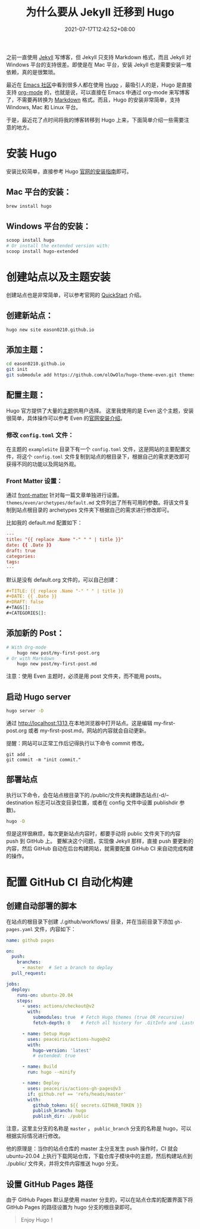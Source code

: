 #+TITLE: 为什么要从 Jekyll 迁移到 Hugo
#+DATE: 2021-07-17T12:42:52+08:00
#+DRAFT: false
#+TAGS[]: Hugo Emacs org-mode
#+CATEGORIES[]: 热爱生活

之前一直使用 [[https://jekyllrb.com][Jekyll]] 写博客，但 Jekyll 只支持 Markdown 格式，而且 Jekyll 对 Windows 平台的支持很差。即使是在 Mac 平台，安装 Jekyll 也是需要安装一堆依赖，真的是很繁琐。

最近在 [[https://emacs-china.org/t/hexo-hugo/15448/24][Emacs 社区]]中看到很多人都在使用 [[https://gohugo.io][Hugo]] ，最吸引人的是，Hugo 是直接支持 [[https://orgmode.org][org-mode]] 的，也就是说，可以直接在 Emacs 中通过 org-mode 来写博客了，不需要再转换为 [[http://markdown.p2hp.com/index.html][Markdown]] 格式。而且，Hugo 的安装非常简单，支持 Windows, Mac 和 Linux 平台。

于是，最近花了点时间将我的博客转移到 Hugo 上来，下面简单介绍一些需要注意的地方。
* 安装 Hugo
  安装比较简单，直接参考 Hugo [[https://gohugo.io/getting-started/installing/][官网的安装指南]]即可。

** Mac 平台的安装：
#+begin_src bash
  brew install hugo
#+end_src

** Windows 平台的安装：
#+begin_src bash
  scoop install hugo
  # Or install the extended version with:
  scoop install hugo-extended
#+end_src

* 创建站点以及主题安装
  创建站点也是非常简单，可以参考官网的 [[https://gohugo.io/getting-started/quick-start/][QuickStart]] 介绍。

** 创建新站点：
  #+begin_src bash
  hugo new site eason0210.github.io
  #+end_src
** 添加主题：
#+begin_src bash
  cd eason0210.github.io
  git init
  git submodule add https://github.com/olOwOlo/hugo-theme-even.git themes/even
#+end_src

** 配置主题：
  Hugo 官方提供了大量的[[https://themes.gohugo.io][主题]]供用户选择。
  这里我使用的是 Even 这个主题，安装很简单，具体操作可以参考 Even 的[[https://github.com/olOwOlo/hugo-theme-even/blob/master/README-zh.md][官网安装介绍]]。
  
*** 修改 ~config.toml~ 文件：
   在主题的 ~exampleSite~ 目录下有一个 ~config.toml~ 文件，这是网站的主要配置文件，将这个 ~config.toml~ 文件复制到站点的根目录下，根据自己的需求更改即可获得不同的功能以及网站外观。

*** Front Matter 设置：  
  通过 [[https://gohugo.io/content-management/front-matter/][front-matter]] 针对每一篇文章单独进行设置。
  ~themes/even/archetypes/default.md~ 文件列出了所有可用的参数。将该文件复制到站点根目录的 archetypes 文件夹下根据自己的需求进行修改即可。
  
  比如我的 default.md 配置如下：
#+begin_src toml
---
title: "{{ replace .Name "-" " " | title }}"
date: {{ .Date }}
draft: true
categories:
tags:
---

#+end_src

  默认是没有 default.org 文件的，可以自己创建：
#+begin_src org
#+TITLE: {{ replace .Name "-" " " | title }}
#+DATE: {{ .Date }}
#+DRAFT: false
#+TAGS[]:
#+CATEGORIES[]:

#+end_src

** 添加新的 Post：
#+begin_src bash
# With Org-mode
    hugo new post/my-first-post.org
# Or with Markdown
    hugo new post/my-first-post.md
#+end_src
注意：使用 Even 主题时，必须是用 post 文件夹，而不能用 posts。

** 启动 Hugo server
#+begin_src bash
  hugo server -D
#+end_src

通过 [[http://localhost:1313][http://localhost:1313 ]]在本地浏览器中打开站点。这是编辑 my-first-post.org 或者 my-first-post.md，网站的内容就会自动更新。

提醒：网站可以正常工作后记得执行以下命令 commit 修改。
#+begin_src 
git add .
git commit -m "init commit."  
#+end_src

** 部署站点
执行以下命令，会在站点根目录下的./public/文件夹构建静态站点(-d/--destination 标志可以改变目录位置，或者在 config 文件中设置 publishdir 参数)。
#+begin_src bash
hugo -D  
#+end_src

但是这样很麻烦，每次更新站点内容时，都要手动将 public 文件夹下的内容 push 到 GitHub 上。
要解决这个问题，实现像 Jekyll 那样，直接 push 要更新的内容，然后 GitHub 自动在后台构建网站，就需要配置 GitHub CI 来自动完成构建的操作。
   
* 配置 GitHub CI 自动化构建
** 创建自动部署的脚本
在站点的根目录下创建 ./.github/workflows/ 目录，并在当前目录下添加 ~gh-pages.yaml~ 文件，内容如下：
#+begin_src yaml
name: github pages

on:
  push:
    branches:
      - master  # Set a branch to deploy
  pull_request:

jobs:
  deploy:
    runs-on: ubuntu-20.04
    steps:
      - uses: actions/checkout@v2
        with:
          submodules: true  # Fetch Hugo themes (true OR recursive)
          fetch-depth: 0    # Fetch all history for .GitInfo and .Lastmod

      - name: Setup Hugo
        uses: peaceiris/actions-hugo@v2
        with:
          hugo-version: 'latest'
          # extended: true

      - name: Build
        run: hugo --minify

      - name: Deploy
        uses: peaceiris/actions-gh-pages@v3
        if: github.ref == 'refs/heads/master'
        with:
          github_token: ${{ secrets.GITHUB_TOKEN }}
          publish_branch: hugo
          publish_dir: ./public
  
#+end_src

注意，这里主分支的名称是 ~master~ ， ~public_branch~ 分支的名称是 hugo，可以根据实际情况进行修改。

他的原理是：当你的站点仓库的 master 主分支发生 push 操作时，CI 就会 ubuntu-20.04 上执行下载网站仓库，下载仓库子模块中的主题，然后构建站点到 ./public/ 文件夹，并将文件内容推送 hugo 分支。

** 设置 GitHub Pages 路径
由于 GitHub Pages 默认是使用 master 分支的，可以在站点仓库的配置界面下将 GitHub Pages 的路径设置为 hugo 分支的根目录即可。

#+begin_quote
Enjoy Hugo！
#+end_quote

